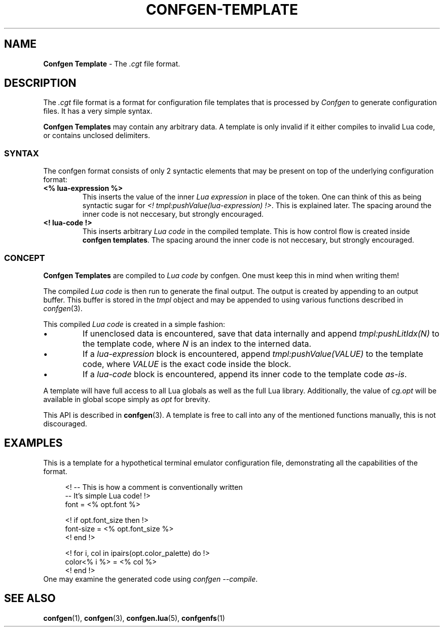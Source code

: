 .TH CONFGEN-TEMPLATE 5 "2024\-03\-22"
.SH NAME
.B Confgen Template
\- The
.I .cgt
file format.

.SH DESCRIPTION
The
.I .cgt
file format is a format for configuration file templates that is processed by
.I Confgen
to generate configuration files. It has a very simple syntax.

.B Confgen Templates
may contain any arbitrary data. A template is only invalid if it either compiles to invalid Lua
code, or contains unclosed delimiters.

.SS SYNTAX
The confgen format consists of only 2 syntactic elements that may be present on top of the
underlying configuration format:

.TP
.B <% lua-expression %>
This inserts the value of the inner
.I Lua expression
in place of the token. One can think of this as being syntactic sugar for
.I <! tmpl:pushValue(lua-expression)
.IR !> .
This is explained later.
The spacing around the inner code is not neccesary, but strongly encouraged.

.TP
.B <! lua-code !>
This inserts arbitrary
.I Lua code
in the compiled template. This is how control flow is created inside
.B confgen
.BR templates .
The spacing around the inner code is not neccesary, but strongly encouraged.
.ES

.SS CONCEPT
.B Confgen Templates
are compiled to
.I Lua code
by confgen. One must keep this in mind when writing them!

The compiled
.I Lua code
is then run to generate the final output.
The output is created by appending to an output buffer. This buffer is stored in the
.I tmpl
object and may be appended to using various functions described in
.IR confgen (3).

This compiled
.I Lua code
is created in a simple fashion:

.IP \(bu
If unenclosed data is encountered, save that data internally and append
.I tmpl:pushLitIdx(N)
to the template code, where
.I N
is an index to the interned data.

.IP \(bu
If a
.I lua-expression
block is encountered, append 
.I tmpl:pushValue(VALUE)
to the template code, where
.I VALUE
is the exact code inside the block.

.IP \(bu
If a
.I lua-code
block is encountered, append its inner code to the template code
.IR as-is .

.P
A template will have full access to all Lua globals as well as the full Lua library.
Additionally, the value of
.I cg.opt
will be available in global scope simply as
.I opt
for brevity.

This API is described in
.BR confgen (3).
A template is free to call into any of the mentioned functions manually, this is not discouraged.

.SH EXAMPLES
This is a template for a hypothetical terminal emulator configuration file, demonstrating all the
capabilities of the format.

.RS 4
<! -- This is how a comment is conventionally written
   -- It's simple Lua code! !>
.br
font = <% opt.font %>

<! if opt.font_size then !>
.br
font-size = <% opt.font_size %>
.br
<! end !>

<! for i, col in ipairs(opt.color_palette) do !>
.br
color<% i %> = <% col %>
.br
<! end !>
.RE
One may examine the generated code using
.IR confgen\ --compile .

.SH SEE ALSO
.BR confgen (1),
.BR confgen (3),
.BR confgen.lua (5),
.BR confgenfs (1)
